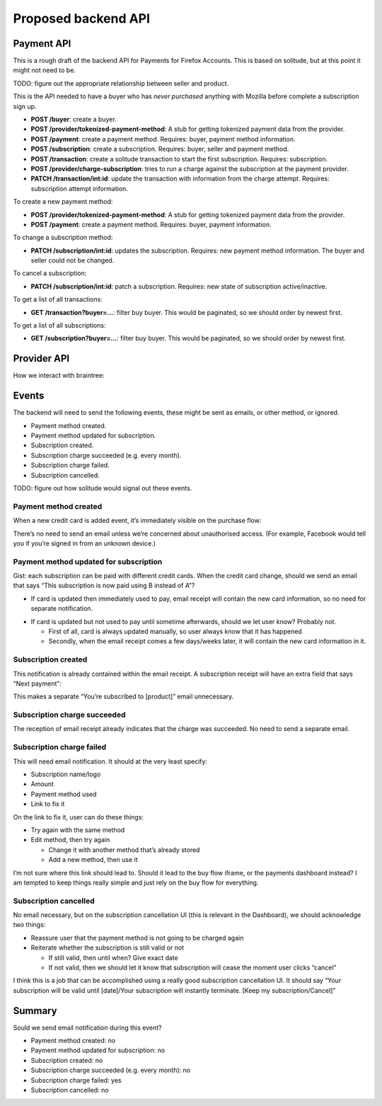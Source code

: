Proposed backend API
====================

Payment API
-----------

This is a rough draft of the backend API for Payments for Firefox Accounts.
This is based on solitude, but at this point it might not need to be.

TODO: figure out the appropriate relationship between seller and product.

This is the API needed to have a buyer who has *never purchased* anything with
Mozilla before complete a subscription sign up.

* **POST /buyer**: create a buyer.
* **POST /provider/tokenized-payment-method**: A stub for getting tokenized
  payment data from the provider.
* **POST /payment**: create a payment method. Requires: buyer, payment
  method information.
* **POST /subscription**: create a subscription. Requires: buyer, seller and
  payment method.
* **POST /transaction**: create a solitude transaction to start the first
  subscription. Requires: subscription.
* **POST /provider/charge-subscription**: tries to run a charge against the
  subscription at the payment provider.
* **PATCH /transaction/int:id**: update the transaction with information from
  the charge attempt. Requires: subscription attempt information.

To create a new payment method:

* **POST /provider/tokenized-payment-method**: A stub for getting tokenized
  payment data from the provider.
* **POST /payment**: create a payment method. Requires: buyer, payment
  information.

To change a subscription method:

* **PATCH /subscription/int:id**: updates the subscription. Requires: new
  payment method information. The buyer and seller could not be changed.

To cancel a subscription:

* **PATCH /subscription/int:id**: patch a subscription. Requires: new state
  of subscription active/inactive.

To get a list of all transactions:

* **GET /transaction?buyer=...**: filter buy buyer. This would be paginated, so
  we should order by newest first.

To get a list of all subscriptions:

* **GET /subscription?buyer=...**: filter buy buyer. This would be paginated,
  so we should order by newest first.

Provider API
------------

How we interact with braintree:

.. image:: start-subscription.png


Events
------

The backend will need to send the following events, these might be sent as
emails, or other method, or ignored.

* Payment method created.
* Payment method updated for subscription.
* Subscription created.
* Subscription charge succeeded (e.g. every month).
* Subscription charge failed.
* Subscription cancelled.

TODO: figure out how solitude would signal out these events.

Payment method created
++++++++++++++++++++++

When a new credit card is added event, it’s immediately visible on the purchase flow:

.. image:: payment-method-created.png

There’s no need to send an email unless we’re concerned about unauthorised access. (For example, Facebook would tell you if you’re signed in from an unknown device.)

Payment method updated for subscription
+++++++++++++++++++++++++++++++++++++++

Gist: each subscription can be paid with different credit cards. When the credit card change, should we send an email that says “This subscription is now paid using B instead of A”?

* If card is updated then immediately used to pay, email receipt will contain the new card information, so no need for separate notification.

.. image:: email-receipt.png

* If card is updated but not used to pay until sometime afterwards, should we let user know? Probably not.

  * First of all, card is always updated manually, so user always know that it has happened
  * Secondly, when the email receipt comes a few days/weeks later, it will contain the new card information in it.

Subscription created
++++++++++++++++++++

This notification is already contained within the email receipt. A subscription receipt will have an extra field that says “Next payment":

.. image:: receipt.png

This makes a separate “You’re subscribed to [product]” email unnecessary.

Subscription charge succeeded
+++++++++++++++++++++++++++++

The reception of email receipt already indicates that the charge was succeeded. No need to send a separate email.

Subscription charge failed
++++++++++++++++++++++++++

This will need email notification. It should at the very least specify:

* Subscription name/logo
* Amount
* Payment method used
* Link to fix it

On the link to fix it, user can do these things:

* Try again with the same method
* Edit method, then try again

  * Change it with another method that’s already stored
  * Add a new method, then use it

I’m not sure where this link should lead to. Should it lead to the buy flow iframe, or the payments dashboard instead? I am tempted to keep things really simple and just rely on the buy flow for everything.

Subscription cancelled
++++++++++++++++++++++
No email necessary, but on the subscription cancellation UI (this is relevant in the Dashboard), we should acknowledge two things:

* Reassure user that the payment method is not going to be charged again
* Reiterate whether the subscription is still valid or not

  * If still valid, then until when? Give exact date
  * If not valid, then we should let it know that subscription will cease the moment user clicks “cancel”

I think this is a job that can be accomplished using a really good subscription cancellation UI. It should say “Your subscription will be valid until [date]/Your subscription will instantly terminate. [Keep my subscription/Cancel]”

Summary
-------
Sould we send email notification during this event?

* Payment method created: no
* Payment method updated for subscription: no
* Subscription created: no
* Subscription charge succeeded (e.g. every month): no
* Subscription charge failed: yes
* Subscription cancelled: no
